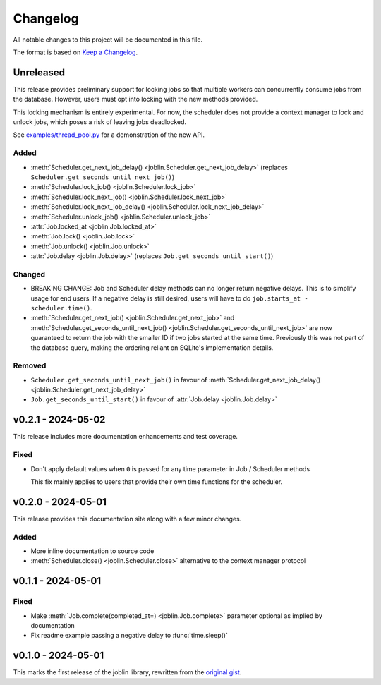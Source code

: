 Changelog
=========

All notable changes to this project will be documented in this file.

The format is based on `Keep a Changelog`_.

.. _Keep a Changelog: https://keepachangelog.com/en/1.1.0/

Unreleased
----------

This release provides preliminary support for locking jobs so that
multiple workers can concurrently consume jobs from the database.
However, users must opt into locking with the new methods provided.

This locking mechanism is entirely experimental. For now, the scheduler
does not provide a context manager to lock and unlock jobs, which poses
a risk of leaving jobs deadlocked.

See `examples/thread_pool.py`_ for a demonstration of the new API.

.. _examples/thread_pool.py: https://github.com/thegamecracks/joblin/blob/main/examples/thread_pool.py

Added
^^^^^

- :meth:`Scheduler.get_next_job_delay() <joblin.Scheduler.get_next_job_delay>`
  (replaces ``Scheduler.get_seconds_until_next_job()``)
- :meth:`Scheduler.lock_job() <joblin.Scheduler.lock_job>`
- :meth:`Scheduler.lock_next_job() <joblin.Scheduler.lock_next_job>`
- :meth:`Scheduler.lock_next_job_delay() <joblin.Scheduler.lock_next_job_delay>`
- :meth:`Scheduler.unlock_job() <joblin.Scheduler.unlock_job>`
- :attr:`Job.locked_at <joblin.Job.locked_at>`
- :meth:`Job.lock() <joblin.Job.lock>`
- :meth:`Job.unlock() <joblin.Job.unlock>`
- :attr:`Job.delay <joblin.Job.delay>` (replaces ``Job.get_seconds_until_start()``)

Changed
^^^^^^^

- BREAKING CHANGE:
  Job and Scheduler delay methods can no longer return negative delays.
  This is to simplify usage for end users. If a negative delay is still
  desired, users will have to do ``job.starts_at - scheduler.time()``.
- :meth:`Scheduler.get_next_job() <joblin.Scheduler.get_next_job>`
  and :meth:`Scheduler.get_seconds_until_next_job() <joblin.Scheduler.get_seconds_until_next_job>`
  are now guaranteed to return the job with the smaller ID if two jobs
  started at the same time. Previously this was not part of the database
  query, making the ordering reliant on SQLite's implementation details.

Removed
^^^^^^^

- ``Scheduler.get_seconds_until_next_job()`` in favour of
  :meth:`Scheduler.get_next_job_delay() <joblin.Scheduler.get_next_job_delay>`
- ``Job.get_seconds_until_start()`` in favour of :attr:`Job.delay <joblin.Job.delay>`

v0.2.1 - 2024-05-02
-------------------

This release includes more documentation enhancements and test coverage.

Fixed
^^^^^

- Don't apply default values when ``0`` is passed for any time parameter
  in Job / Scheduler methods

  This fix mainly applies to users that provide their own time functions
  for the scheduler.

v0.2.0 - 2024-05-01
-------------------

This release provides this documentation site along with a few minor changes.

Added
^^^^^

- More inline documentation to source code
- :meth:`Scheduler.close() <joblin.Scheduler.close>`
  alternative to the context manager protocol

v0.1.1 - 2024-05-01
-------------------

Fixed
^^^^^

- Make :meth:`Job.complete(completed_at=) <joblin.Job.complete>` parameter
  optional as implied by documentation
- Fix readme example passing a negative delay to :func:`time.sleep()`

v0.1.0 - 2024-05-01
-------------------

This marks the first release of the joblin library, rewritten from the
`original gist`_.

.. _original gist: https://gist.github.com/thegamecracks/f9e8cafc350fa8296e4e2de7cb529046
